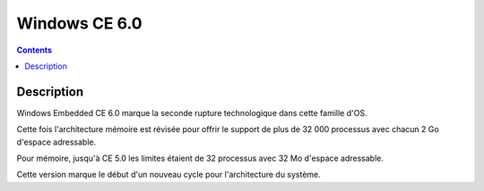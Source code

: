﻿
.. index::
   pair: 6.0; Windows CE

.. _windows_CE_6.0:

======================================
Windows CE 6.0
======================================

.. contents::
   :depth: 3

Description
===========

Windows Embedded CE 6.0 marque la seconde rupture technologique dans
cette famille d'OS. 

Cette fois l'architecture mémoire est révisée pour offrir le support de plus 
de 32 000 processus avec chacun 2 Go d'espace adressable.

Pour mémoire, jusqu'à CE 5.0 les limites étaient de 32 processus avec 32 Mo
d'espace adressable. 

Cette version marque le début d'un nouveau cycle pour l'architecture du système.

